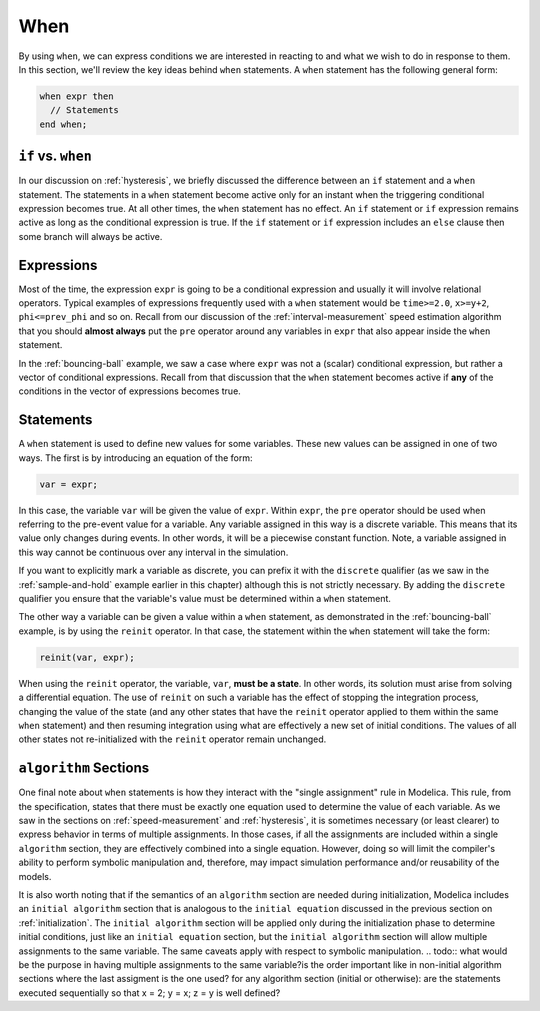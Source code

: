 .. _when:

When
----

.. index:: ! when

By using ``when``, we can express conditions we are interested in
reacting to and what we wish to do in response to them.  In this
section, we'll review the key ideas behind ``when`` statements.  A
``when`` statement has the following general form:

.. code-block:: modelica

    when expr then
      // Statements
    end when;

.. _if-vs-when:

``if`` vs. ``when``
^^^^^^^^^^^^^^^^^^^

In our discussion on :ref:`hysteresis`, we briefly discussed the
difference between an ``if`` statement and a ``when`` statement.  The
statements in a ``when`` statement become active only for an instant
when the triggering conditional expression becomes true.  At all other
times, the ``when`` statement has no effect.  An ``if`` statement or
``if`` expression remains active as long as the conditional expression
is true.  If the ``if`` statement or ``if`` expression includes an
``else`` clause then some branch will always be active.

Expressions
^^^^^^^^^^^

Most of the time, the expression ``expr`` is going to be a conditional
expression and usually it will involve relational operators.  Typical
examples of expressions frequently used with a ``when`` statement
would be ``time>=2.0``, ``x>=y+2``, ``phi<=prev_phi`` and so on.
Recall from our discussion of the :ref:`interval-measurement` speed
estimation algorithm that you should **almost always** put the ``pre``
operator around any variables in ``expr`` that also appear inside the
``when`` statement.

In the :ref:`bouncing-ball` example, we saw a case where ``expr`` was
not a (scalar) conditional expression, but rather a vector of
conditional expressions.  Recall from that discussion that the
``when`` statement becomes active if **any** of the conditions in the
vector of expressions becomes true.

Statements
^^^^^^^^^^

A ``when`` statement is used to define new values for some variables.
These new values can be assigned in one of two ways.  The first is by
introducing an equation of the form:

.. code-block:: modelica

  var = expr;

In this case, the variable ``var`` will be given the value of
``expr``.  Within ``expr``, the ``pre`` operator should be used when
referring to the pre-event value for a variable.  Any variable
assigned in this way is a discrete variable.  This means that its
value only changes during events.  In other words, it will be a
piecewise constant function.  Note, a variable assigned in this way
cannot be continuous over any interval in the simulation.

If you want to explicitly mark a variable as discrete, you can prefix
it with the ``discrete`` qualifier (as we saw in the
:ref:`sample-and-hold` example earlier in this chapter) although this
is not strictly necessary.  By adding the ``discrete`` qualifier you
ensure that the variable's value must be determined within a ``when``
statement.

.. index:: reinit

The other way a variable can be given a value within a ``when``
statement, as demonstrated in the :ref:`bouncing-ball` example, is by
using the ``reinit`` operator.  In that case, the statement within the
``when`` statement will take the form:

.. code-block:: modelica

    reinit(var, expr);

When using the ``reinit`` operator, the variable, ``var``, **must be a
state**.  In other words, its solution must arise from solving a
differential equation.  The use of ``reinit`` on such a variable has
the effect of stopping the integration process, changing the value of
the state (and any other states that have the ``reinit`` operator
applied to them within the same ``when`` statement) and then resuming
integration using what are effectively a new set of initial
conditions.  The values of all other states not re-initialized with the
``reinit`` operator remain unchanged.

.. _algorithm-sections:

``algorithm`` Sections
^^^^^^^^^^^^^^^^^^^^^^

One final note about ``when`` statements is how they interact with the
"single assignment" rule in Modelica.  This rule, from the
specification, states that there must be exactly one equation used to
determine the value of each variable.  As we saw in the sections on
:ref:`speed-measurement` and :ref:`hysteresis`, it is sometimes
necessary (or least clearer) to express behavior in terms of multiple
assignments.  In those cases, if all the assignments are included
within a single ``algorithm`` section, they are effectively combined
into a single equation.  However, doing so will limit the compiler's
ability to perform symbolic manipulation and, therefore, may impact
simulation performance and/or reusability of the models.

It is also worth noting that if the semantics of an ``algorithm``
section are needed during initialization, Modelica includes an
``initial algorithm`` section that is analogous to the ``initial
equation`` discussed in the previous section on :ref:`initialization`.
The ``initial algorithm`` section will be applied only during the
initialization phase to determine initial conditions, just like an
``initial equation`` section, but the ``initial algorithm`` section
will allow multiple assignments to the same variable.  The same
caveats apply with respect to symbolic manipulation.
.. todo:: what would be the purpose in having multiple assignments to the same variable?is the order important like in non-initial algorithm sections where
the last assigment is the one used?
for any algorithm section (initial or otherwise):
are the statements executed sequentially so that
x = 2; y = x; z = y is well defined?


